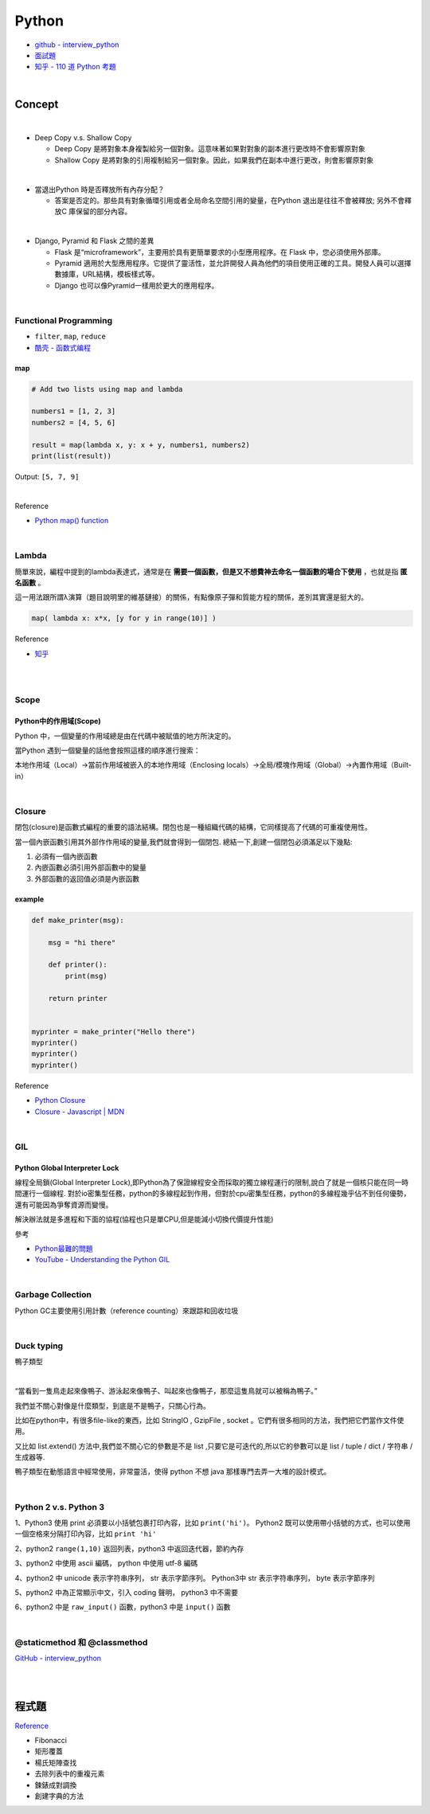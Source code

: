 Python
===========

- `github - interview_python <https://github.com/taizilongxu/interview_python>`_
- `面試題 <https://www.jianshu.com/p/1e8b5ee9d81f>`_
- `知乎 - 110 道 Python 考題 <https://zhuanlan.zhihu.com/p/54430650>`_

|

Concept
---------




|
- Deep Copy v.s. Shallow Copy

  - Deep Copy 是將對象本身複製給另一個對象。這意味著如果對對象的副本進行更改時不會影響原對象
  - Shallow Copy 是將對象的引用複制給另一個對象。因此，如果我們在副本中進行更改，則會影響原對象

|
- 當退出Python 時是否釋放所有內存分配？
  
  - 答案是否定的。那些具有對象循環引用或者全局命名空間引用的變量，在Python 退出是往往不會被釋放; 另外不會釋放C 庫保留的部分內容。

|
- Django, Pyramid 和 Flask 之間的差異

  - Flask 是“microframework”，主要用於具有更簡單要求的小型應用程序。在 Flask 中，您必須使用外部庫。

  - Pyramid 適用於大型應用程序。它提供了靈活性，並允許開發人員為他們的項目使用正確的工具。開發人員可以選擇數據庫，URL結構，模板樣式等。

  - Django 也可以像Pyramid一樣用於更大的應用程序。

|

Functional Programming
+++++++++++++++++++++++++

- ``filter``, ``map``, ``reduce``
- `酷壳 - 函数式编程 <https://coolshell.cn/articles/10822.html>`_


map
^^^^^

.. code::

  # Add two lists using map and lambda 

  numbers1 = [1, 2, 3] 
  numbers2 = [4, 5, 6] 

  result = map(lambda x, y: x + y, numbers1, numbers2) 
  print(list(result)) 



Output: ``[5, 7, 9]``

|

Reference

- `Python map() function <https://www.geeksforgeeks.org/python-map-function/>`_


|

Lambda
++++++++

簡單來說，編程中提到的lambda表達式，通常是在 **需要一個函數，但是又不想費神去命名一個函數的場合下使用** ，也就是指 **匿名函數** 。

這一用法跟所謂λ演算（題目說明里的維基鏈接）的關係，有點像原子彈和質能方程的關係，差別其實還是挺大的。


.. code::

  map( lambda x: x*x, [y for y in range(10)] )


Reference

- `知乎 <https://www.zhihu.com/question/20125256>`_


|

|

Scope
++++++++

Python中的作用域(Scope)
^^^^^^^^^^^^^^^^^^^^^^^^

Python 中，一個變量的作用域總是由在代碼中被賦值的地方所決定的。

當Python 遇到一個變量的話他會按照這樣的順序進行搜索：

本地作用域（Local）→當前作用域被嵌入的本地作用域（Enclosing locals）→全局/模塊作用域（Global）→內置作用域（Built-in）


|

Closure
+++++++++

閉包(closure)是函數式編程的重要的語法結構。閉包也是一種組織代碼的結構，它同樣提高了代碼的可重複使用性。

當一個內嵌函數引用其外部作作用域的變量,我們就會得到一個閉包. 總結一下,創建一個閉包必須滿足以下幾點:

1. 必須有一個內嵌函數
2. 內嵌函數必須引用外部函數中的變量
3. 外部函數的返回值必須是內嵌函數


example
^^^^^^^^

.. code::

  def make_printer(msg):

      msg = "hi there"

      def printer():
          print(msg)

      return printer


  myprinter = make_printer("Hello there")
  myprinter()
  myprinter()
  myprinter()


Reference

- `Python Closure <http://zetcode.com/python/python-closures/>`_
- `Closure - Javascript | MDN <https://developer.mozilla.org/en-US/docs/Web/JavaScript/Closures>`_


|

GIL 
+++++

Python Global Interpreter Lock
^^^^^^^^^^^^^^^^^^^^^^^^^^^^^^^^^^^^

線程全局鎖(Global Interpreter Lock),即Python為了保證線程安全而採取的獨立線程運行的限制,說白了就是一個核只能在同一時間運行一個線程. 對於io密集型任務，python的多線程起到作用，但對於cpu密集型任務，python的多線程幾乎佔不到任何優勢，還有可能因為爭奪資源而變慢。

解決辦法就是多進程和下面的協程(協程也只是單CPU,但是能減小切換代價提升性能)


參考

- `Python最難的問題 <https://www.oschina.net/translate/pythons-hardest-problem>`_
- `YouTube - Understanding the Python GIL <https://www.youtube.com/watch?v=Obt-vMVdM8s>`_

|

Garbage Collection
+++++++++++++++++++++

Python GC主要使用引用計數（reference counting）來跟踪和回收垃圾



|

Duck typing 
+++++++++++++
鴨子類型

|

“當看到一隻鳥走起來像鴨子、游泳起來像鴨子、叫起來也像鴨子，那麼這隻鳥就可以被稱為鴨子。”

我們並不關心對像是什麼類型，到底是不是鴨子，只關心行為。

比如在python中，有很多file-like的東西，比如 StringIO , GzipFile , socket 。它們有很多相同的方法，我們把它們當作文件使用。

又比如 list.extend() 方法中,我們並不關心它的參數是不是 list ,只要它是可迭代的,所以它的參數可以是 list / tuple / dict / 字符串 / 生成器等.

鴨子類型在動態語言中經常使用，非常靈活，使得 python 不想 java 那樣專門去弄一大堆的設計模式。


|

Python 2 v.s. Python 3
+++++++++++++++++++++++++

1、Python3 使用 print 必須要以小括號包裹打印內容，比如 ``print('hi')``。 Python2 既可以使用帶小括號的方式，也可以使用一個空格來分隔打印內容，比如 ``print 'hi'``

2、python2 ``range(1,10)`` 返回列表，python3 中返回迭代器，節約內存

3、python2 中使用 ascii 編碼， python 中使用 utf-8 編碼

4、python2 中 unicode 表示字符串序列， str 表示字節序列。 Python3中 str 表示字符串序列， byte 表示字節序列

5、python2 中為正常顯示中文，引入 coding 聲明， python3 中不需要

6、python2 中是 ``raw_input()`` 函數，python3 中是 ``input()`` 函數


|

@staticmethod 和 @classmethod
++++++++++++++++++++++++++++++++++

`GitHub - interview_python <https://github.com/taizilongxu/interview_python#3-staticmethod%E5%92%8Cclassmethod>`_


|












|

程式題
--------

`Reference <https://github.com/taizilongxu/interview_python#%E7%BC%96%E7%A8%8B%E9%A2%98>`_

- Fibonacci

- 矩形覆蓋

- 楊氏矩陣查找

- 去除列表中的重複元素

- 鍊錶成對調換

- 創建字典的方法



